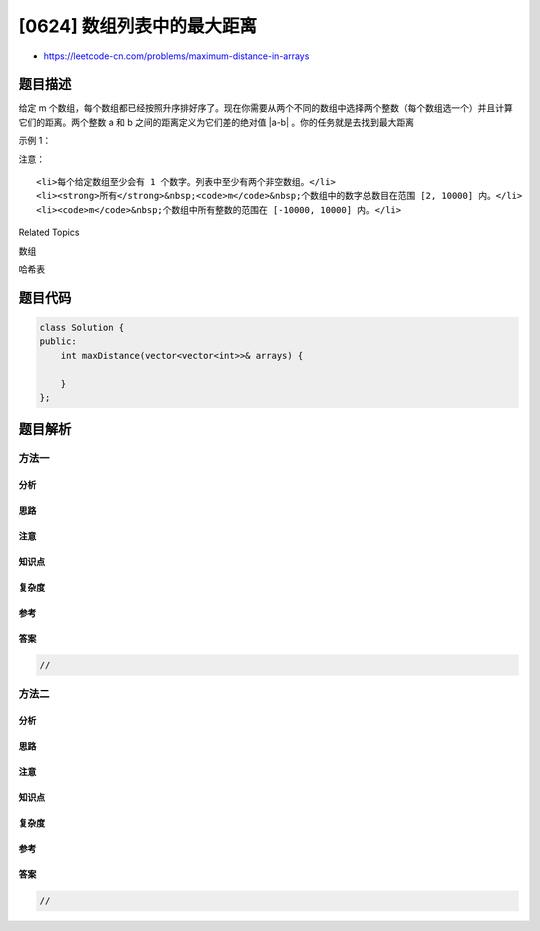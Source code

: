 [0624] 数组列表中的最大距离
===========================

-  https://leetcode-cn.com/problems/maximum-distance-in-arrays

题目描述
--------

.. raw:: html

   <p>

给定 m 个数组，每个数组都已经按照升序排好序了。现在你需要从两个不同的数组中选择两个整数（每个数组选一个）并且计算它们的距离。两个整数 a 和 b 之间的距离定义为它们差的绝对值 \|a-b\| 。你的任务就是去找到最大距离

.. raw:: html

   </p>

.. raw:: html

   <p>

示例 1：

.. raw:: html

   </p>

.. raw:: html

   <pre><strong>输入：</strong> 
   [[1,2,3],
    [4,5],
    [1,2,3]]
   <strong>输出：</strong> 4
   <strong>解释：</strong>
   一种得到答案 4 的方法是从第一个数组或者第三个数组中选择 1，同时从第二个数组中选择 5 。
   </pre>

.. raw:: html

   <p>

 

.. raw:: html

   </p>

.. raw:: html

   <p>

注意：

.. raw:: html

   </p>

.. raw:: html

   <ol>

::

    <li>每个给定数组至少会有 1 个数字。列表中至少有两个非空数组。</li>
    <li><strong>所有</strong>&nbsp;<code>m</code>&nbsp;个数组中的数字总数目在范围 [2, 10000] 内。</li>
    <li><code>m</code>&nbsp;个数组中所有整数的范围在 [-10000, 10000] 内。</li>

.. raw:: html

   </ol>

.. raw:: html

   <p>

 

.. raw:: html

   </p>

.. raw:: html

   <div>

.. raw:: html

   <div>

Related Topics

.. raw:: html

   </div>

.. raw:: html

   <div>

.. raw:: html

   <li>

数组

.. raw:: html

   </li>

.. raw:: html

   <li>

哈希表

.. raw:: html

   </li>

.. raw:: html

   </div>

.. raw:: html

   </div>

题目代码
--------

.. code:: cpp

    class Solution {
    public:
        int maxDistance(vector<vector<int>>& arrays) {

        }
    };

题目解析
--------

方法一
~~~~~~

分析
^^^^

思路
^^^^

注意
^^^^

知识点
^^^^^^

复杂度
^^^^^^

参考
^^^^

答案
^^^^

.. code:: cpp

    //

方法二
~~~~~~

分析
^^^^

思路
^^^^

注意
^^^^

知识点
^^^^^^

复杂度
^^^^^^

参考
^^^^

答案
^^^^

.. code:: cpp

    //
